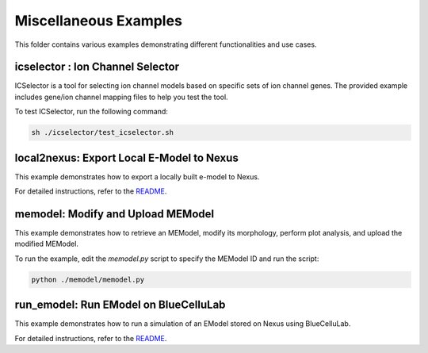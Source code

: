 ======================
Miscellaneous Examples
======================

This folder contains various examples demonstrating different functionalities and use cases.

icselector : Ion Channel Selector
=================================

ICSelector is a tool for selecting ion channel models based on specific sets of ion channel genes. The provided example includes gene/ion channel mapping files to help you test the tool.

To test ICSelector, run the following command:

.. code-block:: bash

    sh ./icselector/test_icselector.sh


local2nexus: Export Local E-Model to Nexus
===========================================

This example demonstrates how to export a locally built e-model to Nexus.

For detailed instructions, refer to the `README <./local2nexus/README.md>`_.


memodel: Modify and Upload MEModel
==================================

This example demonstrates how to retrieve an MEModel, modify its morphology, perform plot analysis, and upload the modified MEModel.

To run the example, edit the `memodel.py` script to specify the MEModel ID and run the script:

.. code-block:: python

    python ./memodel/memodel.py


run_emodel: Run EModel on BlueCelluLab
=======================================

This example demonstrates how to run a simulation of an EModel stored on Nexus using BlueCelluLab.

For detailed instructions, refer to the `README <./run_emodel/README.rst>`_.